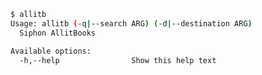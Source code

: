 #+BEGIN_SRC sh
$ allitb
Usage: allitb (-q|--search ARG) (-d|--destination ARG)
  Siphon AllitBooks

Available options:
  -h,--help                Show this help text
#+END_SRC

